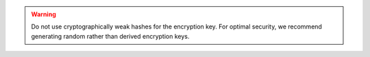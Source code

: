 .. warning::

   Do not use cryptographically weak hashes for the encryption key. For 
   optimal security, we recommend generating random rather than derived 
   encryption keys.